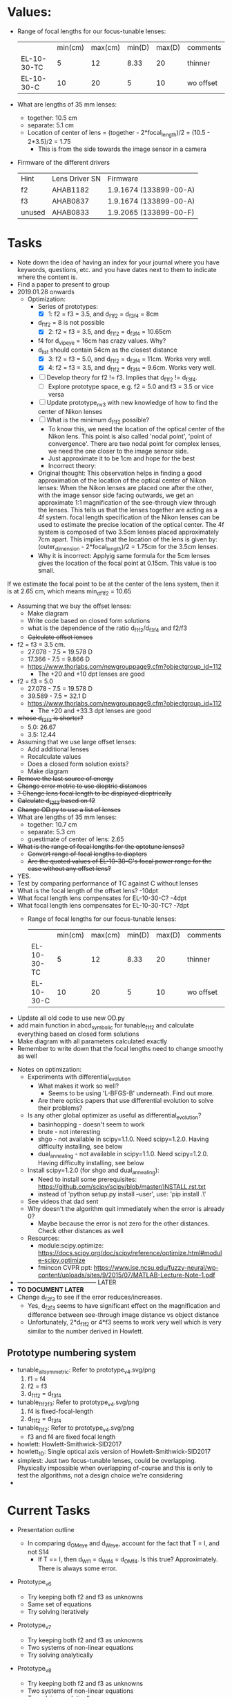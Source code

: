 * Values:
+ Range of focal lengths for our focus-tunable lenses:
   |                 | min(cm) | max(cm) | min(D) | max(D) | comments  |
   | EL-10-30-TC     |       5 |      12 |   8.33 |     20 | thinner   |
   | EL-10-30-C      |      10 |      20 |      5 |     10 | wo offset |
+ What are lengths of 35 mm lenses:
  + together: 10.5 cm
  + separate: 5.1 cm
  + Location of center of lens = (together - 2*focal_length)/2 = (10.5 - 2*3.5)/2 = 1.75
    + This is from the side towards the image sensor in a camera
+ Firmware of the different drivers
   | Hint   | Lens Driver SN | Firmware               |
   | f2     | AHAB1182       | 1.9.1674 (133899-00-A) |
   | f3     | AHAB0837       | 1.9.1674 (133899-00-A) |
   | unused | AHAB0833       | 1.9.2065 (133899-00-F) |
* Tasks
+ Note down the idea of having an index for your journal where you have keywords, questions,
  etc. and you have dates next to them to indicate where the content is.
+ Find a paper to present to group
+ 2019.01.28 onwards
  + Optimization:
    + Series of prototypes:
      + [X] 1: f2 = f3 = 3.5, and d_f1_f2 = d_f3_f4 = 8cm
	+ d_f1_f2 = 8 is not possible
      + [X] 2: f2 = f3 = 3.5, and d_f1_f2 = d_f3_f4 = 10.65cm
	+ f4 for d_vip_eye = 16cm has crazy values. Why?
	+ d_list should contain 54cm as the closest distance
      + [X] 3: f2 = f3 = 5.0, and d_f1_f2 = d_f3_f4 = 11cm. Works very well.
      + [X] 4: f2 = f3 = 3.5, and d_f1_f2 = d_f3_f4 = 9.6cm. Works very well.
    + [ ] Develop theory for f2 != f3. Implies that d_f1_f2 != d_f3_f4.
      + [ ] Explore prototype space, e.g. f2 = 5.0 and f3 = 3.5 or vice versa
    + [ ] Update prototype_nv_3 with new knowledge of how to find the center of Nikon lenses
    + [ ] What is the minimum d_f1_f2 possible?
      + To know this, we need the location of the optical center of the Nikon lens. This point
        is also called 'nodal point', 'point of convergence'. There are two nodal point for
        complex lenses, we need the one closer to the image sensor side.
      + Just approximate it to be 1cm and hope for the best
      + Incorrect theory:
	+ Original thought: This observation helps in finding a good approximation of the
          location of the optical center of Nikon lenses: When the Nikon lenses are placed one
          after the other, with the image sensor side facing outwards, we get an approximate 1:1
          magnification of the see-through view through the lenses. This tells us that the
          lenses together are acting as a 4f system. focal length specification of the Nikon
          lenses can be used to estimate the precise location of the optical center. The 4f
          system is composed of two 3.5cm lenses placed approximately 7cm apart. This implies
          that the location of the lens is given by: (outer_dimension - 2*focal_length)/2 =
          1.75cm for the 3.5cm lenses.
	+ Why it is incorrect: Applyig same formula for the 5cm lenses gives the location of the
          focal point at 0.15cm. This value is too small.
If we estimate the focal point to be at the center of the lens system, then it is at
        2.65 cm, which means min_d_f1_f2 = 10.65
    + Assuming that we buy the offset lenses:
      + Make diagram
      + Write code based on closed form solutions
      + what is the dependence of the ratio d_f1_f2/d_f3_f4 and f2/f3
      + +Calculate offset lenses+
	+ f2 = f3 = 3.5 cm. 
	  + 27.078 - 7.5 = 19.578 D
	  + 17.366 - 7.5 = 9.866 D
	  + [[https://www.thorlabs.com/newgrouppage9.cfm?objectgroup_id=112]]
	    + The +20 and +10 dpt lenses are good
	+ f2 = f3 = 5.0
	  + 27.078 - 7.5 = 19.578 D
	  + 39.589 - 7.5 = 32.1 D
	  + https://www.thorlabs.com/newgrouppage9.cfm?objectgroup_id=112
	    + The +20 and +33.3 dpt lenses are good
	+ +whose d_f2_f3 is shorter?+
	  + 5.0: 26.67
	  + 3.5: 12.44
    + Assuming that we use large offset lenses:
      + Add additional lenses
      + Recalculate values
      + Does a closed form solution exists?
      + Make diagram
    + +Remove the last source of energy+
    + +Change error metric to use dioptric distances+
    + +? Change lens focal length to be displayed dioptrically+
    + +Calculate d_f2_f3 based on f2+
    + +Change OD.py to use a list of lenses+
    + What are lengths of 35 mm lenses:
      + together: 10.7 cm
      + separate: 5.3 cm
      + guestimate of center of lens: 2.65
    + +What is the range of focal lengths for the optotune lenses?+
      + +Convert range of focal lengths to diopters+
      + +Are the quoted values of EL-10-30-C's focal power range for the case without any offset lens?+
	+ YES.
	+ Test by comparing performance of TC against C without lenses
	+ What is the focal length of the offset lens? -10dpt
	+ What focal length lens compensates for EL-10-30-C? -4dpt
	+ What focal length lens compensates for EL-10-30-TC? -7dpt
      + Range of focal lengths for our focus-tunable lenses:
         |                 | min(cm) | max(cm) | min(D) | max(D) | comments  |
         | EL-10-30-TC     |       5 |      12 |   8.33 |     20 | thinner   |
         | EL-10-30-C      |      10 |      20 |      5 |     10 | wo offset |
  + Update all old code to use new OD.py
  + add main function in abcd_symbolic for tunable_f1_f2 and calculate everything based on
    closed form solutions
  + Make diagram with all parameters calculated exactly
  + Remember to write down that the focal lengths need to change smoothy as well
+ Notes on optimization:
  + Experiments with differential_evolution
    + What makes it work so well?
      + Seems to be using 'L-BFGS-B' underneath. Find out more.
    + Are there optics papers that use differential evolution to solve their problems?
  + Is any other global optimizer as useful as differential_evolution?
    + basinhopping - doesn't seem to work
    + brute - not interesting
    + shgo - not available in scipy=1.1.0. Need scipy=1.2.0. Having difficulty installing, see below
    + dual_annealing - not available in scipy=1.1.0. Need scipy=1.2.0. Having difficulty installing, see below
  + Install scipy=1.2.0 (for shgo and dual_annealing):
    + Need to install some prerequisites: https://github.com/scipy/scipy/blob/master/INSTALL.rst.txt
    + instead of 'python setup.py install --user', use: 'pip install .\'
  + See videos that dad sent
  + Why doesn't the algorithm quit immediately when the error is already 0?
    + Maybe because the error is not zero for the other distances. Check other
      distances as well
  + Resources:
    + module:scipy.optimize: [[https://docs.scipy.org/doc/scipy/reference/optimize.html#module-scipy.optimize]]
    + fmincon CVPR ppt: https://www.ise.ncsu.edu/fuzzy-neural/wp-content/uploads/sites/9/2015/07/MATLAB-Lecture-Note-1.pdf
+ --------------------------------------- LATER
+ *TO DOCUMENT LATER*
+ Change d_f2_f3 to see if the error reduces/increases.
  + Yes, d_f2_f3 seems to have significant effect on the magnification and difference between
    see-through image distance vs object distance
  + Unfortunately, 2*d_f1_f2 or 4*f3 seems to work very well which is very similar to the number
    derived in Howlett. 
** Prototype numbering system
+ tunable_all_symmetric: Refer to prototype_v4.svg/png
  1. f1 = f4
  2. f2 = f3
  3. d_f1_f2 = d_f3_f4
+ tunable_f1_f2_f3: Refer to prototype_v4.svg/png
  1. f4 is fixed-focal-length
  2. d_f1_f2 = d_f3_f4
+ tunable_f1_f2: Refer to prototype_v4.svg/png
  + f3 and f4 are fixed focal length
+ howlett: Howlett-Smithwick-SID2017
+ howlett_1D: Single optical axis version of Howlett-Smithwick-SID2017
+ simplest: Just two focus-tunable lenses, could be overlapping. Physically impossible when
  overlapping of-course and this is only to test the algorithms, not a design choice we're considering
+ 

* Current Tasks
+ Presentation outline
  + In comparing d_OM_eye and d_W_eye, account for the fact that T = I, and not S14
    + If T == I, then d_W_f1 = d_WI_f4 = d_OM_f4. Is this true? Approximately. There is always
      some error.
+ Prototype_v6
  + Try keeping both f2 and f3 as unknowns
  + Same set of equations
  + Try solving iteratively
+ Prototype_v7
  + Try keeping both f2 and f3 as unknowns
  + Two systems of non-linear equations
  + Try solving analytically
+ Prototype_v8
  + Try keeping both f2 and f3 as unknowns
  + Two systems of non-linear equations
  + Try solving analytically
+ Unanswered questions:
  + Why is nonlinsolve only solving one equation - no idea
+ Why is the ABCD matrices for only three unknowns?
  + mentioned, but not explained, here: https://www.iap.uni-jena.de/iapmedia/de/Lecture/Introduction+to+Optical+Modeling+(2016_17+WS)1490310000/_Script_IntroOptMod_Part1.pdf
+ How many solutions are there for a non-linear set of equations
  + [[https://www.wikiwand.com/en/B%25C3%25A9zout%2527s_theorem]]
  + Basically maximum number of (finite) solutions equals the product of degree of all
    non-linear equations
+ What is perturbation theory and is it applicable here?
+ Read literature on ABCD matrices and how to estimate parameters which are part of a linear
  sysem of equations, but can not be isolated into a vector of unknowns
+ Resources for how to solve a non-linear set of equations:
  + https://math.stackexchange.com/questions/2365794/non-linear-system-in-matrix-form
  + https://math.stackexchange.com/questions/1347813/solving-a-system-of-non-linear-equations
  + http://people.dm.unipi.it/meini/TALKS/ilas04_lecture.pdf
+ Analyze with equations if the asymmetrical 4f system would work
  + Write code to implement hypothesized optical system
    + What is the most advanced code among prototype_v1/2/3?
    + Predetermined d1, o2, f4
    + Slider for O_e. Calcualte O from O_e
    + textbox shows (image distance, magnification) before and after correction
+ How would you use ABCD matrices to model the same behaviors?
+ Build GUI that can control the two focus-tunable lenses from one slider - if there is a change
  in magnification, then we can worry about it
+ Test if the asymmetrical 4f system would work
+ Write a python GUI to output perceived image distance and magnification when the inputs are
  the optical design parameters
+ Nikkor lens tech specs: https://www.nikonusa.com/en/nikon-products/product/camera-lenses/af-nikkor-50mm-f%252f1.4d.html#tab-ProductDetail-ProductTabs-TechSpecs
+ Manual calibration
   | Distance to Eye |    f2 |  f3 |
   |             267 |   5.2 | 8.5 |
   |              47 | 12.04 | 7.0 |
+ Firmware of the different drivers
   | Hint   | Lens Driver SN | Firmware               |
   | f2     | AHAB1182       | 1.9.1674 (133899-00-A) |
   | f3     | AHAB0837       | 1.9.1674 (133899-00-A) |
   | unused | AHAB0833       | 1.9.2065 (133899-00-F) |
+ Updates
  + Progress
    + Assembled see-through varifocal occlusion mask display
      + no virtual image yet
      + not automated. can manually move focus plane.
    + Calibrated display to be able to place focus plane at different depths
  + Single SLM system
    + Occlusion mask and virtual image can not be placed at different depths
    + Received HDR LED board from UNC
  + Two slm system
    + Do we want an eyetracker?
      + User studies don't currently depend on eyetracker.
      + Need more beamsplitters to integrate eyetracker
    + Need these Equipment 
      + Polarizing beamsplitter to integrate LCD and increase see-through brightness
      + Polarizing beamsplitter to integrate eyetracker
      + Eyetracker
      + lateral flip 

* User study
+ Planned user study assumes that participant will accommodate to the virtual image plane. When
  the virtual image plane and occlusion mask plane are at different depths, how to force the
  user to accommodate to the virtual image plane?
+ Is it useful to analyze the accommodation state of the eye? Could give a graph of acuity vs
  depth disparity graph

* Pseudocode

| om_dist | rw_dist | rwi_dist | magnification |
|         |         |          |               |

+ Initialize optical and geometric known variables
+ for om_dist = x:increment:y
  + Calculate f3
  + for rw_dist = a:increment:b
    + Calculate f2
    + Calculate magnification

* Paper Outline
+ Abstract
  + We're trying to build an afocal lens system with unit magnification 
+ Introduction
  + Problem statement
  + Previous approaches
  + Contributions
    + System that demonstrates varifocal hard edge occlusion
    + System that uses one SLM to do both occlusion and virtual imagery
    + Perceptual studies for visual acuity comparing fixed-depth hard edge occlusion and
      varifocal hard edge occlusion
+ Related work
  + Video see-through.
    + Hard Limitations:
      + Latency
    + Engineering difficulties:
      + Wide FoV real world image needs to be acquired from viewpoint of pupil - wide fov 3D reconstruction
      + Dynamic range, color gamut needs to match - better displays
  + Occlusion technologies
    + Image forming occlusion. Limitations:
      + Bulky. Fixed depth.
    + Light field occlusion. Limitations:
      + Diffraction.
    + Soft-edge occlusion with compensation. Limitations:
      + Compensation image is at virtual image plane. Shares limitations with video-see through.
+ Method
  + Optical design
    + Similar to earlier designs (Kiyokawa, Wilson and Hong Hua)
    + Monocular benchtop prototype
    + Uses focus-tunable lenses instead of fixed-focus lenses
    + Uses single SLM and controllable per-frame illumination to jointly present occlusion mask
      and virtual image
  + Operational Detail
    + Eye-tracker to get gaze direction.
    + Accommodation distance is set to nearest virtual pixel from gaze direction.
    + Focus-tunable lens brings real world at accommodation distance into focus
    + HDR LED can change illumination per LCoS frame
    + LCD/LCoS jointly depicts occlusion mask and virtual image
+ Prototype Results
  + See through images and videos
+ User studies
  + Visual acuity
    + Hypothesis:
      + Perceived occlusion mask of fixed-depth occlusion mask can appear blurred for various
        accommodation states.
      + This blurring reduces visual acuity at those depths
  + Perceived realism
+ Discussion
  + Limitations
    + Bulky form-factor
  + Future work
    + Primarily in direction of miniaturization
+ Conclusion


